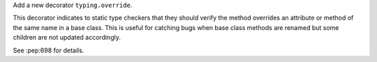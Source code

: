 Add a new decorator ``typing.override``.

This decorator indicates to static type checkers that they should verify the method overrides an attribute or method of the same name in a base class. This is useful for catching bugs when base class methods are renamed but some children are not updated accordingly.

See :pep:698 for details.
